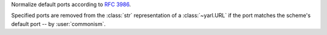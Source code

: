 Normalize default ports according to :rfc:`3986`.

Specified ports are removed from the :class:`str` representation of a :class:`~yarl.URL`
if the port matches the scheme's default port -- by :user:`commonism`.

